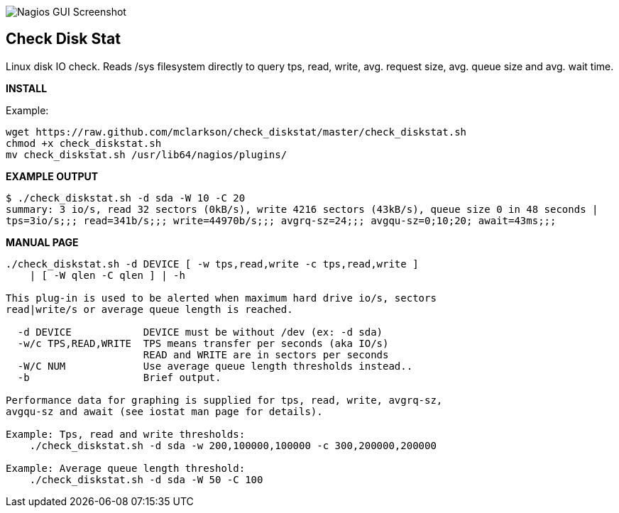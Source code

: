 ++++
<img src="http://www.smorg.co.uk/images/check_diskstat.png"
alt="Nagios GUI Screenshot" style="float:none" />
++++

Check Disk Stat
---------------

Linux disk IO check. Reads /sys filesystem directly to query tps, read, write, avg. request size, avg. queue size and avg. wait time.

*INSTALL*

Example:

----
wget https://raw.github.com/mclarkson/check_diskstat/master/check_diskstat.sh
chmod +x check_diskstat.sh
mv check_diskstat.sh /usr/lib64/nagios/plugins/
----

*EXAMPLE OUTPUT*

----
$ ./check_diskstat.sh -d sda -W 10 -C 20
summary: 3 io/s, read 32 sectors (0kB/s), write 4216 sectors (43kB/s), queue size 0 in 48 seconds | 
tps=3io/s;;; read=341b/s;;; write=44970b/s;;; avgrq-sz=24;;; avgqu-sz=0;10;20; await=43ms;;;
----

*MANUAL PAGE*

----
./check_diskstat.sh -d DEVICE [ -w tps,read,write -c tps,read,write ] 
    | [ -W qlen -C qlen ] | -h

This plug-in is used to be alerted when maximum hard drive io/s, sectors
read|write/s or average queue length is reached.

  -d DEVICE            DEVICE must be without /dev (ex: -d sda)
  -w/c TPS,READ,WRITE  TPS means transfer per seconds (aka IO/s)
                       READ and WRITE are in sectors per seconds
  -W/C NUM             Use average queue length thresholds instead..
  -b                   Brief output.

Performance data for graphing is supplied for tps, read, write, avgrq-sz,
avgqu-sz and await (see iostat man page for details).

Example: Tps, read and write thresholds:
    ./check_diskstat.sh -d sda -w 200,100000,100000 -c 300,200000,200000

Example: Average queue length threshold:
    ./check_diskstat.sh -d sda -W 50 -C 100

----

